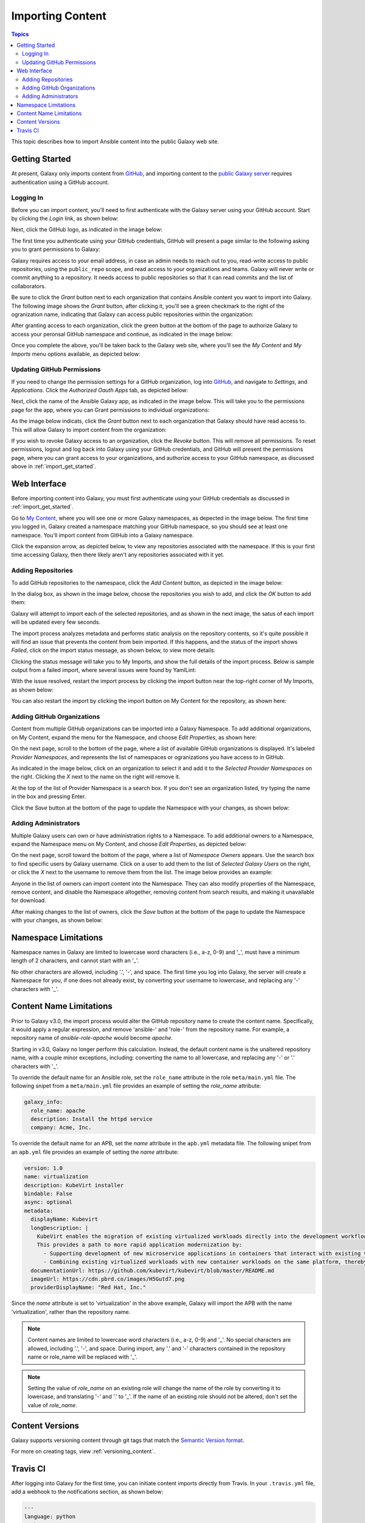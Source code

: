 .. _importing_content:

*****************
Importing Content
*****************

.. contents:: Topics


This topic describes how to import Ansible content into the public Galaxy web site.

.. _import_get_started:

Getting Started
===============

At present, Galaxy only imports content from `GitHub <https://github.com>`_, and importing content to the `public Galaxy server </>`_
requires authentication using a GitHub account.

Logging In
----------

Before you can import content, you'll need to first authenticate with the Galaxy server using your GitHub account. Start by clicking
the *Login* link, as shown below:

.. image:: login-01.png

Next, click the GitHub logo, as indicated in the image below:

.. image:: login-02.png

The first time you authenticate using your GitHub credentials, GitHub will present a page similar to the following asking you to grant
permissions to Galaxy:

.. image:: login-03.png

Galaxy requires access to your email address, in case an admin needs to reach out to you, read-write access to public repositories,
using the ``public_repo`` scope, and read access to your organizations and teams. Galaxy will never write or commit anything to a
repository. It needs access to public repositories so that it can read commits and the list of collaborators.

Be sure to click the *Grant* button next to each organization that contains Ansible content you want to import into Galaxy. The following
image shows the *Grant* button, after clicking it, you'll see a green checkmark to the right of the ogranization name, indicating that
Galaxy can access public repositories within the organization:

.. image:: login-04.png

After granting access to each organization, click the green button at the bottom of the page to authorize Galaxy to access your peronsal
GitHub namespace and continue, as indicated in the image below:

.. image:: login-05.png

Once you complete the above, you'll be taken back to the Galaxy web site, where you'll see the *My Content* and *My Imports* menu options
available, as depicted below:

.. image:: login-06.png

Updating GitHub Permissions
---------------------------

If you need to change the permission settings for a GitHub organization, log into `GitHub <https://github.com>`_, and navigate to
*Settings*, and *Applications*. Click the *Authorized Oauth Apps* tab, as depicted below:

.. image:: update-01.png

Next, click the name of the Ansible Galaxy app, as indicated in the image below. This will take you to the permissions page for the
app, where you can Grant permissions to individual organizations:

.. image:: update-02.png

As the image below indicats, click the *Grant* button next to each organization that Galaxy should have read access to. This will allow
Galaxy to import content from the organization:

.. image:: update-03.png

If you wish to revoke Galaxy access to an organization, click the *Revoke* button. This will remove all permissions. To reset permissions,
logout and log back into Galaxy using your GitHub credentials, and GitHub will present the permissions page, where you can grant access
to your organizations, and authorize access to your GitHub namespace, as discussed above in :ref:`import_get_started`.

Web Interface
=============

Before importing content into Galaxy, you must first authenticate using your GitHub credentials as discussed in :ref:`import_get_started`.

Go to `My Content </my-content/namespaces>`_, where you will see one or more Galaxy namespaces, as depected in the image below. The first
time you logged in, Galaxy created a namespace matching your GitHub namespace, so you should see at least one namespace. You'll
import content from GitHub into a Galaxy namespace.

.. image:: mycontent-01.png

Click the expansion arrow, as depicted below, to view any repositories associated with the namespace. If this is your first time accessing
Galaxy, then there likely aren't any repositories associated with it yet.

.. image:: mycontent-02.png

Adding Repositories
-------------------

To add GitHub repositories to the namespace, click the *Add Content* button, as depicted in the image below:

.. image:: mycontent-03.png

In the dialog box, as shown in the image below, choose the repositories you wish to add, and click the *OK* button to add them:

.. image:: mycontent-04.png

Galaxy will attempt to import each of the selected repositories, and as shown in the next image, the satus of each import will be
updated every few seconds.

.. image:: mycontent-05.png

The import process analyzes metadata and performs static analysis on the repository contents, so it's quite possible it will find
an issue that prevents the content from bein imported. If this happens, and the status of the import shows *Failed*, click on the
import status message, as shown below, to view more details:

.. image:: mycontent-06.png

Clicking the status message will take you to My Imports, and show the full details of the import process. Below is sample output
from a failed import, where several issues were found by YamlLint:

.. image:: myimports-01.png

With the issue resolved, restart the import process by clicking the import button near the top-right corner of My Imports, as shown
below:

.. image:: myimports-02.png

You can also restart the import by clicking the import button on My Content for the repository, as shown here:

.. image:: mycontent-07.png

Adding GitHub Organizations
---------------------------

Content from multiple GitHub organizations can be imported into a Galaxy Namespace. To add additional organizations, on My Content,
expand the menu for the Namespace, and choose *Edit Properties*, as shown here:

.. image:: mycontent-08.png

On the next page, scroll to the bottom of the page, where a list of available GitHub organizations is displayed. It's labeled
*Provider Namespaces*, and represents the list of namespaces or ogranizations you have access to in GitHub.

As indicated in the image below, click on an organization to select it and add it to the *Selected Provider Namespaces* on the right.
Clicking the *X* next to the name on the right will remove it.

.. image:: mycontent-09.png

At the top of the list of Provider Namespace is a search box. If you don't see an organization listed, try typing the name in the
box and pressing Enter.

Click the *Save* button at the bottom of the page to update the Namespace with your changes, as shown below:

.. image:: mycontent-10.png

Adding Administrators
---------------------

Multiple Galaxy users can own or have administration rights to a Namespace. To add additional owners to a Namespace, expand the Namespace
menu on My Content, and choose *Edit Properties*, as depicted below:

.. image:: mycontent-11.png

On the next page, scroll toward the bottom of the page, where a list of *Namespace Owners* appears. Use the search box to find
specific users by Galaxy username. Click on a user to add them to the list of *Selected Galaxy Users* on the right, or click the *X*
next to the username to remove them from the list. The image below provides an example:

.. image:: mycontent-12.png

Anyone in the list of owners can import content into the Namespace. They can also modify properties of the Namespace, remove content,
and disable the Namespace altogether, removing content from search results, and making it unavailable for download.

After making changes to the list of owners, click the *Save* button at the bottom of the page to update the Namespace with your
changes, as shown below:

.. image:: mycontent-10.png

Namespace Limitations
=====================

Namespace names in Galaxy are limited to lowercase word characters (i.e., a-z, 0-9) and '_', must have a minimum length of 2
characters, and cannot start with an '_'.

No other characters are allowed, including '.', '-', and space. The first time you log into Galaxy, the server will create a Namespace
for you, if one does not already exist, by converting your username to lowercase, and replacing any '-' characters with '_'.

Content Name Limitations
========================

Prior to Galaxy v3.0, the import process would alter the GitHub repository name to create the content name. Specifically, it would
apply a regular expression, and remove 'ansible-' and 'role-' from the repository name. For example, a repository name of
*ansible-role-apache* would become *apache*.

Starting in v3.0, Galaxy no longer perform this calculation. Instead, the default content name is the unaltered repository name, with a
couple minor exceptions, including: converting the name to all lowercase, and replacing any '-' or '.' characters with '_'.

To override the default name for an Ansible role, set the ``role_name`` attribute in the role ``meta/main.yml`` file. The following snipet
from a ``meta/main.yml`` file provides an example of setting the *role_name* attribute:

.. code-block:: yaml

  galaxy_info:
    role_name: apache
    description: Install the httpd service
    company: Acme, Inc.

To override the default name for an APB, set the *name* attribute in the ``apb.yml`` metadata file. The following snipet from an
``apb.yml`` file provides an example of setting the *name* attribute:

.. code-block:: yaml

   version: 1.0
   name: virtualization
   description: KubeVirt installer
   bindable: False
   async: optional
   metadata:
     displayName: Kubevirt
     longDescription: |
       KubeVirt enables the migration of existing virtualized workloads directly into the development workflows supported by Kubernetes.
       This provides a path to more rapid application modernization by:
         - Supporting development of new microservice applications in containers that interact with existing virtualized applications.
         - Combining existing virtualized workloads with new container workloads on the same platform, thereby making it easier to decompose monolithic virtualized workloads into containers over time.
     documentationUrl: https://github.com/kubevirt/kubevirt/blob/master/README.md
     imageUrl: https://cdn.pbrd.co/images/H5Gutd7.png
     providerDisplayName: "Red Hat, Inc."


Since the *name* attribute is set to 'virtualization' in the above example, Galaxy will import the APB with the name 'virtualization',
rather than the repository name.

.. note::

    Content names are limited to lowercase word characters (i.e., a-z, 0-9) and '_'. No special characters are allowed, including '.',
    '-', and space. During import, any '.' and '-' characters contained in the repository name or role_name will be replaced with '_'.

.. note::

    Setting the value of *role_name* on an existing role will change the name of the role by converting it
    to lowercase, and translating '-'  and '.' to '_'. If the name of an existing role should not be
    altered, don't set the value of *role_name*.

Content Versions
================

Galaxy supports versioning content through git tags that match the `Semantic Version format <https://semver.org>`_.

For more on creating tags, view :ref:`versioning_content`.

Travis CI
=========

After logging into Galaxy for the first time, you can initiate content imports directly from Travis. In your ``.travis.yml`` file,
add a webhook to the notifications section, as shown below:


.. code-block:: yaml

    ---
    language: python
    python: "2.7"

    # Use the new container infrastructure
    sudo: false

    # Install ansible
    addons:
      apt:
        packages:
        - python-pip

    install:
      # Install ansible
      - pip install ansible

      # Check ansible version
      - ansible --version

      # Create ansible.cfg with correct roles_path
      - printf '[defaults]\nroles_path=../' >ansible.cfg

    script:
      # Basic role syntax check
      - ansible-playbook tests/test.yml -i tests/inventory --syntax-check

    notifications:
      webhooks: https://galaxy.ansible.com/api/v1/notifications/

.. note::

   You must first log into Galaxy to create a Namespace and associate GitHub organizations with the
   Namespace. If a Namespace does not exist, or the GitHub organization where the content exists is not
   associated with a Namespace, then Galaxy will not know how to import the content.
